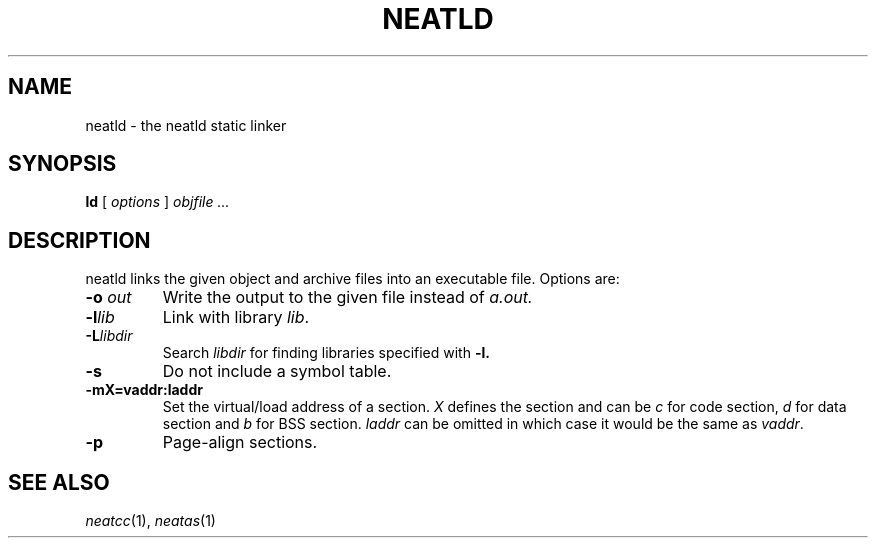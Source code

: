 .TH NEATLD 1 
.SH NAME
neatld \- the neatld static linker
.SH SYNOPSIS
.B ld
[
.I options
]
.I objfile ...
.br
.SH DESCRIPTION
neatld links the given object and archive files into an executable
file.  Options are:
.TP
.BI -o " out"
Write the output to the given file instead of
.I a.out.
.TP
.BI -l lib
Link with library
.IR lib .
.TP
.BI -L libdir
Search
.IR libdir
for finding libraries specified with
.B -l.
.TP
.BI -s
Do not include a symbol table.
.TP
.BI -mX=vaddr:laddr
Set the virtual/load address of a section.
.I X
defines the section and can be
.I c
for code section,
.I d
for data section and
.I b
for BSS section.
.IR laddr
can be omitted in which case it would be the same as
.IR vaddr .
.TP
.BI -p
Page-align sections.
.SH "SEE ALSO"
.IR neatcc (1),
.IR neatas (1)
